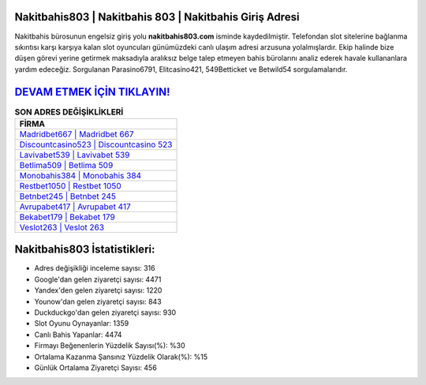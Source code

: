 ﻿Nakitbahis803 | Nakitbahis 803 | Nakitbahis Giriş Adresi
===================================

.. image:: images/nakitbahis-giris.jpg
   :width: 600
   
Nakitbahis bürosunun engelsiz giriş yolu **nakitbahis803.com** isminde kaydedilmiştir. Telefondan slot sitelerine bağlanma sıkıntısı karşı karşıya kalan slot oyuncuları günümüzdeki canlı ulaşım adresi arzusuna yolalmışlardır. Ekip halinde bize düşen görevi yerine getirmek maksadıyla aralıksız belge talep etmeyen bahis bürolarını analiz ederek havale kullananlara yardım edeceğiz. Sorgulanan Parasino6791, Elitcasino421, 549Betticket ve Betwild54 sorgulamalarıdır.

`DEVAM ETMEK İÇİN TIKLAYIN! <https://urlday.cc/git>`_
==============

.. list-table:: **SON ADRES DEĞİŞİKLİKLERİ**
   :widths: 100
   :header-rows: 1

   * - FİRMA
   * - `Madridbet667 | Madridbet 667 <madridbet667-madridbet-667-madridbet-giris-adresi.html>`_
   * - `Discountcasino523 | Discountcasino 523 <discountcasino523-discountcasino-523-discountcasino-giris-adresi.html>`_
   * - `Lavivabet539 | Lavivabet 539 <lavivabet539-lavivabet-539-lavivabet-giris-adresi.html>`_	 
   * - `Betlima509 | Betlima 509 <betlima509-betlima-509-betlima-giris-adresi.html>`_	 
   * - `Monobahis384 | Monobahis 384 <monobahis384-monobahis-384-monobahis-giris-adresi.html>`_ 
   * - `Restbet1050 | Restbet 1050 <restbet1050-restbet-1050-restbet-giris-adresi.html>`_
   * - `Betnbet245 | Betnbet 245 <betnbet245-betnbet-245-betnbet-giris-adresi.html>`_	 
   * - `Avrupabet417 | Avrupabet 417 <avrupabet417-avrupabet-417-avrupabet-giris-adresi.html>`_
   * - `Bekabet179 | Bekabet 179 <bekabet179-bekabet-179-bekabet-giris-adresi.html>`_
   * - `Veslot263 | Veslot 263 <veslot263-veslot-263-veslot-giris-adresi.html>`_
	 
Nakitbahis803 İstatistikleri:
===================================	 
* Adres değişikliği inceleme sayısı: 316
* Google'dan gelen ziyaretçi sayısı: 4471
* Yandex'den gelen ziyaretçi sayısı: 1220
* Younow'dan gelen ziyaretçi sayısı: 843
* Duckduckgo'dan gelen ziyaretçi sayısı: 930
* Slot Oyunu Oynayanlar: 1359
* Canlı Bahis Yapanlar: 4474
* Firmayı Beğenenlerin Yüzdelik Sayısı(%): %30
* Ortalama Kazanma Şansınız Yüzdelik Olarak(%): %15
* Günlük Ortalama Ziyaretçi Sayısı: 456
